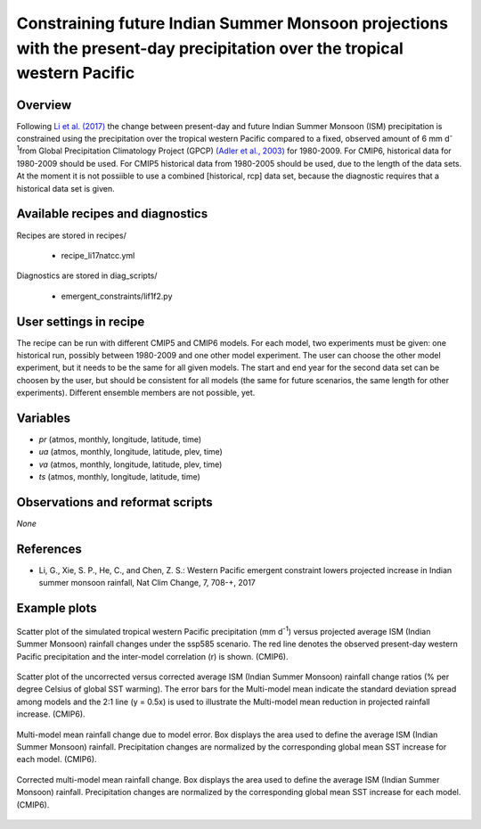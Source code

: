 .. _recipes_li17natcc:

Constraining future Indian Summer Monsoon projections with the present-day precipitation over the tropical western Pacific
==========================================================================================================================

Overview
--------


Following `Li et al. (2017)`_ the change between present-day and future Indian Summer Monsoon (ISM) precipitation is constrained
using the precipitation over the tropical western Pacific compared to
a fixed, observed amount of 6 mm d\ :sup:`-1`\ from Global Precipitation Climatology Project (GPCP) `(Adler et al., 2003)`_ for 1980-2009.
For CMIP6, historical data for 1980-2009 should be used. For CMIP5 historical data from 1980-2005 should be used, due to the length of the data sets.
At the moment it is not possiible to use a combined [historical, rcp] data set, because the diagnostic requires that a historical data set is given.

.. _`(Adler et al., 2003)`: https://journals.ametsoc.org/doi/abs/10.1175/1525-7541%282003%29004%3C1147%3ATVGPCP%3E2.0.CO%3B2
.. _`Li et al. (2017)`: https://www.nature.com/articles/nclimate3387


Available recipes and diagnostics
---------------------------------

Recipes are stored in recipes/

   * recipe_li17natcc.yml


Diagnostics are stored in diag_scripts/

   * emergent_constraints/lif1f2.py


User settings in recipe
-----------------------

The recipe can be run with different CMIP5 and CMIP6 models. For each model, two experiments must be given: 
one historical run, possibly between 1980-2009 and one other model experiment. The user can choose the other model experiment, 
but it needs to be the same for all given models. 
The start and end year for the second data set can be choosen by the user, but should be consistent for all models 
(the same for future scenarios, the same length for other experiments). Different ensemble members are not possible, yet.


Variables
---------

* *pr* (atmos, monthly, longitude, latitude, time)
* *ua* (atmos, monthly, longitude, latitude, plev, time)
* *va* (atmos, monthly, longitude, latitude, plev, time)
* *ts* (atmos, monthly, longitude, latitude, time)


Observations and reformat scripts
---------------------------------

*None*


References
----------

* Li, G., Xie, S. P., He, C., and Chen, Z. S.: Western Pacific emergent constraint lowers projected increase in Indian summer monsoon rainfall, Nat Clim Change, 7, 708-+, 2017


Example plots
-------------

.. _li17natcc_fig2a:
.. figure:: recipes/figures/emergent_constraints/li17natcc_fig2a.png
   :align: center
   :width: 50%

   Scatter plot of the simulated tropical western Pacific precipitation (mm d\ :sup:`-1`\ ) versus projected average ISM (Indian Summer Monsoon) rainfall changes under the ssp585 scenario. The red line denotes the observed present-day western Pacific precipitation and the inter-model correlation (r) is shown. (CMIP6).

.. _li17natcc_fig2b:
.. figure:: recipes/figures/emergent_constraints/li17natcc_fig2b.png
   :align: center
   :width: 50%

   Scatter plot of the uncorrected versus corrected average ISM (Indian Summer Monsoon) rainfall change ratios (% per degree Celsius of global SST warming). The error bars for the Multi-model mean indicate the standard deviation spread among models and the 2:1 line (y = 0.5x) is used to illustrate the Multi-model mean reduction in projected rainfall increase. (CMIP6).

.. _li17natcc_fig2c:
.. figure:: recipes/figures/emergent_constraints/li17natcc_fig2c.png
   :align: center
   :width: 50%

   Multi-model mean rainfall change due to model error. Box displays the area used to define the average ISM (Indian Summer Monsoon) rainfall. Precipitation changes are normalized by the corresponding global mean SST increase for each model. (CMIP6).

.. _li17natcc_fig2d:
.. figure:: recipes/figures/emergent_constraints/li17natcc_fig2d.png
   :align: center
   :width: 50%

   Corrected multi-model mean rainfall change. Box displays the area used to define the average ISM (Indian Summer Monsoon) rainfall. Precipitation changes are normalized by the corresponding global mean SST increase for each model. (CMIP6).
